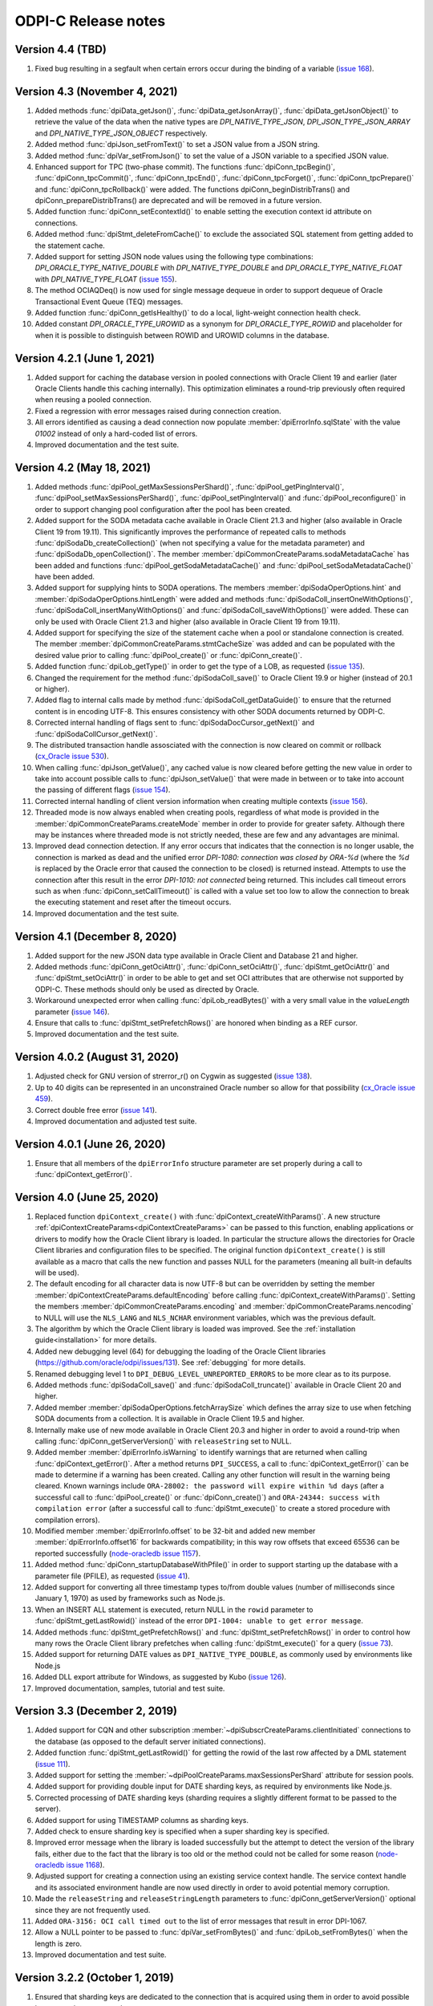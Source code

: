 ODPI-C Release notes
====================

Version 4.4 (TBD)
-----------------

#)  Fixed bug resulting in a segfault when certain errors occur during the
    binding of a variable
    (`issue 168 <https://github.com/oracle/odpi/issues/168>`__).


Version 4.3 (November 4, 2021)
------------------------------

#)  Added methods :func:`dpiData_getJson()`,
    :func:`dpiData_getJsonArray()`,
    :func:`dpiData_getJsonObject()` to retrieve the value of the data
    when the native types are `DPI_NATIVE_TYPE_JSON`,
    `DPI_JSON_TYPE_JSON_ARRAY` and `DPI_NATIVE_TYPE_JSON_OBJECT` respectively.
#)  Added method :func:`dpiJson_setFromText()` to set a JSON value from a JSON
    string.
#)  Added method :func:`dpiVar_setFromJson()` to set the value of a JSON
    variable to a specified JSON value.
#)  Enhanced support for TPC (two-phase commit). The functions
    :func:`dpiConn_tpcBegin()`, :func:`dpiConn_tpcCommit()`,
    :func:`dpiConn_tpcEnd()`, :func:`dpiConn_tpcForget()`,
    :func:`dpiConn_tpcPrepare()` and :func:`dpiConn_tpcRollback()` were added.
    The functions dpiConn_beginDistribTrans() and dpiConn_prepareDistribTrans()
    are deprecated and will be removed in a future version.
#)  Added function :func:`dpiConn_setEcontextId()` to enable setting the
    execution context id attribute on connections.
#)  Added method :func:`dpiStmt_deleteFromCache()` to exclude the associated
    SQL statement from getting added to the statement cache.
#)  Added support for setting JSON node values using the following type
    combinations: `DPI_ORACLE_TYPE_NATIVE_DOUBLE` with `DPI_NATIVE_TYPE_DOUBLE`
    and `DPI_ORACLE_TYPE_NATIVE_FLOAT` with `DPI_NATIVE_TYPE_FLOAT`
    (`issue 155 <https://github.com/oracle/odpi/issues/155>`__).
#)  The method OCIAQDeq() is now used for single message dequeue in order to
    support dequeue of Oracle Transactional Event Queue (TEQ) messages.
#)  Added function :func:`dpiConn_getIsHealthy()` to do a local, light-weight
    connection health check.
#)  Added constant `DPI_ORACLE_TYPE_UROWID` as a synonym for
    `DPI_ORACLE_TYPE_ROWID` and placeholder for when it is possible to
    distinguish between ROWID and UROWID columns in the database.


Version 4.2.1 (June 1, 2021)
----------------------------

#)  Added support for caching the database version in pooled connections with
    Oracle Client 19 and earlier (later Oracle Clients handle this caching
    internally). This optimization eliminates a round-trip previously often
    required when reusing a pooled connection.
#)  Fixed a regression with error messages raised during connection creation.
#)  All errors identified as causing a dead connection now populate
    :member:`dpiErrorInfo.sqlState` with the value `01002` instead of only a
    hard-coded list of errors.
#)  Improved documentation and the test suite.


Version 4.2 (May 18, 2021)
--------------------------

#)  Added methods :func:`dpiPool_getMaxSessionsPerShard()`,
    :func:`dpiPool_getPingInterval()`,
    :func:`dpiPool_setMaxSessionsPerShard()`,
    :func:`dpiPool_setPingInterval()` and :func:`dpiPool_reconfigure()` in
    order to support changing pool configuration after the pool has been
    created.
#)  Added support for the SODA metadata cache available in Oracle Client
    21.3 and higher (also available in Oracle Client 19 from 19.11). This
    significantly improves the performance of repeated calls to methods
    :func:`dpiSodaDb_createCollection()` (when not specifying a value
    for the metadata parameter) and :func:`dpiSodaDb_openCollection()`. The
    member :member:`dpiCommonCreateParams.sodaMetadataCache` has been added and
    functions :func:`dpiPool_getSodaMetadataCache()` and
    :func:`dpiPool_setSodaMetadataCache()` have been added.
#)  Added support for supplying hints to SODA operations. The members
    :member:`dpiSodaOperOptions.hint` and
    :member:`dpiSodaOperOptions.hintLength` were added and methods
    :func:`dpiSodaColl_insertOneWithOptions()`,
    :func:`dpiSodaColl_insertManyWithOptions()` and
    :func:`dpiSodaColl_saveWithOptions()` were added. These can only be used
    with Oracle Client 21.3 and higher (also available in Oracle Client 19 from
    19.11).
#)  Added support for specifying the size of the statement cache when a pool or
    standalone connection is created. The member
    :member:`dpiCommonCreateParams.stmtCacheSize` was added and can be
    populated with the desired value prior to calling :func:`dpiPool_create()`
    or :func:`dpiConn_create()`.
#)  Added function :func:`dpiLob_getType()` in order to get the type of a
    LOB, as requested (`issue 135
    <https://github.com/oracle/odpi/issues/135>`__).
#)  Changed the requirement for the method :func:`dpiSodaColl_save()` to
    Oracle Client 19.9 or higher (instead of 20.1 or higher).
#)  Added flag to internal calls made by method
    :func:`dpiSodaColl_getDataGuide()` to ensure that the returned content
    is in encoding UTF-8. This ensures consistency with other SODA documents
    returned by ODPI-C.
#)  Corrected internal handling of flags sent to
    :func:`dpiSodaDocCursor_getNext()` and :func:`dpiSodaCollCursor_getNext()`.
#)  The distributed transaction handle assosciated with the connection is now
    cleared on commit or rollback (`cx_Oracle issue 530
    <https://github.com/oracle/python-cx_Oracle/issues/530>`__).
#)  When calling :func:`dpiJson_getValue()`, any cached value is now cleared
    before getting the new value in order to take into account possible calls
    to :func:`dpiJson_setValue()` that were made in between or to take into
    account the passing of different flags (`issue 154
    <https://github.com/oracle/odpi/issues/154>`__).
#)  Corrected internal handling of client version information when creating
    multiple contexts (`issue 156
    <https://github.com/oracle/odpi/issues/156>`__).
#)  Threaded mode is now always enabled when creating pools, regardless of what
    mode is provided in the :member:`dpiCommonCreateParams.createMode` member
    in order to provide for greater safety. Although there may be instances
    where threaded mode is not strictly needed, these are few and any
    advantages are minimal.
#)  Improved dead connection detection. If any error occurs that indicates that
    the connection is no longer usable, the connection is marked as dead and
    the unified error `DPI-1080: connection was closed by ORA-%d` (where the
    `%d` is replaced by the Oracle error that caused the connection to be
    closed) is returned instead. Attempts to use the connection after this
    result in the error `DPI-1010: not connected` being returned. This includes
    call timeout errors such as when :func:`dpiConn_setCallTimeout()` is called
    with a value set too low to allow the connection to break the executing
    statement and reset after the timeout occurs.
#)  Improved documentation and the test suite.


Version 4.1 (December 8, 2020)
------------------------------

#)  Added support for the new JSON data type available in Oracle Client and
    Database 21 and higher.
#)  Added methods :func:`dpiConn_getOciAttr()`, :func:`dpiConn_setOciAttr()`,
    :func:`dpiStmt_getOciAttr()` and :func:`dpiStmt_setOciAttr()` in order to
    be able to get and set OCI attributes that are otherwise not supported by
    ODPI-C. These methods should only be used as directed by Oracle.
#)  Workaround unexpected error when calling :func:`dpiLob_readBytes()` with a
    very small value in the `valueLength` parameter
    (`issue 146 <https://github.com/oracle/odpi/issues/146>`__).
#)  Ensure that calls to :func:`dpiStmt_setPrefetchRows()` are honored when
    binding as a REF cursor.
#)  Improved documentation and the test suite.


Version 4.0.2 (August 31, 2020)
-------------------------------

#)  Adjusted check for GNU version of strerror_r() on Cygwin as suggested
    (`issue 138 <https://github.com/oracle/odpi/issues/138>`__).
#)  Up to 40 digits can be represented in an unconstrained Oracle number so
    allow for that possibility (`cx_Oracle issue 459
    <https://github.com/oracle/python-cx_Oracle/issues/459>`__).
#)  Correct double free error
    (`issue 141 <https://github.com/oracle/odpi/issues/141>`__).
#)  Improved documentation and adjusted test suite.


Version 4.0.1 (June 26, 2020)
-----------------------------

#)  Ensure that all members of the ``dpiErrorInfo`` structure parameter are set
    properly during a call to :func:`dpiContext_getError()`.


Version 4.0 (June 25, 2020)
---------------------------

#)  Replaced function ``dpiContext_create()`` with
    :func:`dpiContext_createWithParams()`. A new structure
    :ref:`dpiContextCreateParams<dpiContextCreateParams>` can be passed to this
    function, enabling applications or drivers to modify how the Oracle Client
    library is loaded. In particular the structure allows the directories for
    Oracle Client libraries and configuration files to be specified. The
    original function ``dpiContext_create()`` is still available as a macro
    that calls the new function and passes NULL for the parameters (meaning all
    built-in defaults will be used).
#)  The default encoding for all character data is now UTF-8 but can be
    overridden by setting the member
    :member:`dpiContextCreateParams.defaultEncoding` before calling
    :func:`dpiContext_createWithParams()`. Setting the members
    :member:`dpiCommonCreateParams.encoding` and
    :member:`dpiCommonCreateParams.nencoding` to NULL will use the ``NLS_LANG``
    and ``NLS_NCHAR`` environment variables, which was the previous default.
#)  The algorithm by which the Oracle Client library is loaded was improved.
    See the :ref:`installation guide<installation>` for more details.
#)  Added new debugging level (64) for debugging the loading of the Oracle
    Client libraries (https://github.com/oracle/odpi/issues/131).
    See :ref:`debugging` for more details.
#)  Renamed debugging level 1 to ``DPI_DEBUG_LEVEL_UNREPORTED_ERRORS`` to be
    more clear as to its purpose.
#)  Added methods :func:`dpiSodaColl_save()` and :func:`dpiSodaColl_truncate()`
    available in Oracle Client 20 and higher.
#)  Added member :member:`dpiSodaOperOptions.fetchArraySize` which defines the
    array size to use when fetching SODA documents from a collection. It is
    available in Oracle Client 19.5 and higher.
#)  Internally make use of new mode available in Oracle Client 20.3 and higher
    in order to avoid a round-trip when calling
    :func:`dpiConn_getServerVersion()` with ``releaseString`` set to NULL.
#)  Added member :member:`dpiErrorInfo.isWarning` to identify warnings that are
    returned when calling :func:`dpiContext_getError()`. After a method
    returns ``DPI_SUCCESS``, a call to :func:`dpiContext_getError()` can be
    made to determine if a warning has been created. Calling any other function
    will result in the warning being cleared. Known warnings include
    ``ORA-28002: the password will expire within %d days`` (after a successful
    call to :func:`dpiPool_create()` or :func:`dpiConn_create()`) and
    ``ORA-24344: success with compilation error`` (after a successful call to
    :func:`dpiStmt_execute()` to create a stored procedure with compilation
    errors).
#)  Modified member :member:`dpiErrorInfo.offset` to be 32-bit and added new
    member :member:`dpiErrorInfo.offset16` for backwards compatibility; in this
    way row offsets that exceed 65536 can be reported successfully
    (`node-oracledb issue 1157
    <https://github.com/oracle/node-oracledb/issues/1157>`__).
#)  Added method :func:`dpiConn_startupDatabaseWithPfile()` in order to support
    starting up the database with a parameter file (PFILE), as requested
    (`issue 41 <https://github.com/oracle/odpi/issues/41>`__).
#)  Added support for converting all three timestamp types to/from double
    values (number of milliseconds since January 1, 1970) as used by frameworks
    such as Node.js.
#)  When an INSERT ALL statement is executed, return NULL in the ``rowid``
    parameter to :func:`dpiStmt_getLastRowid()` instead of the error
    ``DPI-1004: unable to get error message``.
#)  Added methods :func:`dpiStmt_getPrefetchRows()` and
    :func:`dpiStmt_setPrefetchRows()` in order to control how many rows the
    Oracle Client library prefetches when calling :func:`dpiStmt_execute()` for
    a query (`issue 73 <https://github.com/oracle/odpi/issues/73>`__).
#)  Added support for returning DATE values as ``DPI_NATIVE_TYPE_DOUBLE``, as
    commonly used by environments like Node.js
#)  Added DLL export attribute for Windows, as suggested by Kubo
    (`issue 126 <https://github.com/oracle/odpi/issues/126>`__).
#)  Improved documentation, samples, tutorial and test suite.


Version 3.3 (December 2, 2019)
------------------------------

#)  Added support for CQN and other subscription
    :member:`~dpiSubscrCreateParams.clientInitiated` connections to the
    database (as opposed to the default server initiated
    connections).
#)  Added function :func:`dpiStmt_getLastRowid()` for getting the rowid of the
    last row affected by a DML statement
    (`issue 111 <https://github.com/oracle/odpi/issues/111>`__).
#)  Added support for setting the
    :member:`~dpiPoolCreateParams.maxSessionsPerShard` attribute for session
    pools.
#)  Added support for providing double input for DATE sharding keys, as
    required by environments like Node.js.
#)  Corrected processing of DATE sharding keys (sharding requires a slightly
    different format to be passed to the server).
#)  Added support for using TIMESTAMP columns as sharding keys.
#)  Added check to ensure sharding key is specified when a super sharding key
    is specified.
#)  Improved error message when the library is loaded successfully but the
    attempt to detect the version of the library fails, either due to the fact
    that the library is too old or the method could not be called for some
    reason (`node-oracledb issue 1168
    <https://github.com/oracle/node-oracledb/issues/1168>`__).
#)  Adjusted support for creating a connection using an existing service
    context handle. The service context handle and its associated environment
    handle are now used directly in order to avoid potential memory corruption.
#)  Made the ``releaseString`` and ``releaseStringLength`` parameters to
    :func:`dpiConn_getServerVersion()` optional since they are not frequently
    used.
#)  Added ``ORA-3156: OCI call timed out`` to the list of error messages that
    result in error DPI-1067.
#)  Allow a NULL pointer to be passed to :func:`dpiVar_setFromBytes()`
    and :func:`dpiLob_setFromBytes()` when the length is zero.
#)  Improved documentation and test suite.


Version 3.2.2 (October 1, 2019)
-------------------------------

#)  Ensured that sharding keys are dedicated to the connection that is acquired
    using them in order to avoid possible hangs, crashes or unusual errors.
#)  Corrected support for PLS_INTEGER and BINARY_INTEGER types when used in
    PL/SQL records
    (`issue 112 <https://github.com/oracle/odpi/issues/112>`__).
#)  Improved documentation for :func:`dpiLob_getSize()`,
    :func:`dpiLob_readBytes()` and :func:`dpiLob_writeBytes()` regarding the
    lengths reported in number of characters
    (`issue 94 <https://github.com/oracle/odpi/issues/94>`__).


Version 3.2.1 (August 12, 2019)
-------------------------------

#)  A more meaningful error is now returned when calling
    :func:`dpiSodaColl_insertMany()` with an empty array.
#)  A more meaningful error is now returned when calling
    :func:`dpiSubscr_prepareStmt()` with SQL that is not a SELECT statement.
#)  Eliminated a segfault when calling :func:`dpiConn_close()` when a value was
    specified for the connection class during connection creation.
#)  Added documentation discussing round-trips to the database, as requested
    (`issue 108 <https://github.com/oracle/odpi/issues/108>`__).
#)  Improved processing of internal handle lists.


Version 3.2 (July 1, 2019)
--------------------------

#)  Added support for enqueue and dequeue of RAW payloads and for bulk enqueue
    and dequeue of messages. The methods dpiConn_deqObject() and
    depiConn_enqObject() are deprecated and will be removed in version 4.0. The
    new methods :func:`dpiConn_newQueue()`, :func:`dpiQueue_deqMany()`,
    :func:`dpiQueue_deqOne()`, :func:`dpiQueue_enqMany()` and
    :func:`dpiQueue_enqOne()` should be used instead
    (`issue 58 <https://github.com/oracle/odpi/issues/58>`__ and
    `issue 104 <https://github.com/oracle/odpi/issues/104>`__).
#)  Added support for getting the registration id for a CQN subscription, as
    requested (`node-oracledb issue 1075
    <https://github.com/oracle/node-oracledb/issues/1075>`__).
#)  Removed preview status from existing SODA functionality. See
    `this tracking issue <https://github.com/oracle/odpi/issues/110>`__ for
    known issues with SODA.
#)  Added support for a preview of SODA bulk insert, available in Oracle Client
    18.5 and higher.
#)  Added support for setting the LOB prefetch length indicator in order to
    reduce the number of round trips when processing LOB values.
#)  Added support for getting and setting timestamp and date attributes of
    objects as double values (number of milliseconds since January 1, 1970), as
    preferred by some environments like Node.js.
#)  Added support for types BINARY_INTEGER, PLS_INTEGER, ROWID, LONG and LONG
    RAW when used in PL/SQL.
#)  Eliminated memory leak when fetching objects that are atomically null
    (`cx_Oracle issue 298
    <https://github.com/oracle/python-cx_Oracle/issues/298>`__).
#)  Eliminated memory leak when setting LOB attributes on objects.
#)  Eliminated bug when attempting to unregister a subscription while callbacks
    are ongoing.
#)  Eliminated bug when processing the string representation of numbers like
    1e-08 and 1e-09 (`cx_Oracle issue 300
    <https://github.com/oracle/python-cx_Oracle/issues/300>`__).
#)  Eliminated attempt to adjust the time a session was last used (to manage
    internal pool pinging functionality) if the pool is being closed.
#)  Eliminated potential segfault when an implicit result statement is closed
    before its parent statement is closed.
#)  Eliminated overhead by deferring the creation of OCI error handles until
    they are needed.
#)  Replaced prefix "Test" with "Demo" on all sample file names.
#)  Added additional test cases.
#)  Documentation improvements.


Version 3.1.4 (April 24, 2019)
------------------------------

#)  Added support for getting the row count for PL/SQL statements
    (`cx_Oracle issue 285
    <https://github.com/oracle/python-cx_Oracle/issues/285>`__).


Version 3.1.3 (March 12, 2019)
------------------------------

#)  Ensure that the strings "-0" and "-0.0" are correctly handled as zero
    values (`cx_Oracle issue 274
    <https://github.com/oracle/python-cx_Oracle/issues/274>`__).
#)  When using an external handle, create a new service context handle so that
    there are no discrepancies in character sets between the service context
    and the newly created environment handle (`cx_Oracle issue 273
    <https://github.com/oracle/python-cx_Oracle/issues/273>`__).
#)  Eliminated error when startup and shutdown events are generated
    (`issue 102 <https://github.com/oracle/odpi/issues/102>`__).
#)  Improved documentation.


Version 3.1.2 (February 19, 2019)
---------------------------------

#)  Corrected code for freeing CQN message objects when multiple queries are
    registered
    (`issue 96 <https://github.com/oracle/odpi/issues/96>`__).
#)  Fixed typo in documentation
    (`issue 97 <https://github.com/oracle/odpi/issues/97>`__).
#)  Improved error messages and installation documentation.


Version 3.1.1 (February 4, 2019)
--------------------------------

#)  Improved code preventing a statement from binding itself, in order to avoid
    a potential segfault under certain cirumstances.
#)  Always set :member:`dpiConnCreateParams.outNewSession` to the appropriate
    value when calling :func:`dpiPool_acquireConnection()` or
    :func:`dpiConn_create()`.
#)  Worked around OCI bug when attempting to free objects that are PL/SQL
    records, in order to avoid a potential segfault.
#)  Added samples demonstrating how to fetch CLOBs as strings and BLOBs as
    bytes (preferred for smaller LOBs).
#)  Documentation improvements based on feedback
    (`issue 87 <https://github.com/oracle/odpi/issues/87>`__,
    `issue 88 <https://github.com/oracle/odpi/issues/88>`__,
    `issue 90 <https://github.com/oracle/odpi/issues/90>`__,
    `issue 91 <https://github.com/oracle/odpi/issues/91>`__,
    `issue 92 <https://github.com/oracle/odpi/issues/92>`__).


Version 3.1 (January 21, 2019)
------------------------------

#)  Added support for getting and setting attributes of type RAW on Oracle
    objects, as requested
    (`issue 72 <https://github.com/oracle/odpi/issues/72>`__).
#)  Added function :func:`dpiData_getIsNull()` for getting the null indicator
    from a :ref:`dpiData <dpiData>` structure and function
    :func:`dpiData_setNull()` for setting a value to null, as requested
    (`issue 82 <https://github.com/oracle/odpi/issues/82>`__).
#)  Added support for fetching SYS.XMLTYPE objects as string data,
    limited to the VARCHAR2 length (`cx_Oracle issue 14
    <https://github.com/oracle/python-cx_Oracle/issues/14>`__).
#)  Added support for multi-property session tags and added attribute
    :member:`dpiPoolCreateParams.plsqlFixupCallback` for identifying a PL/SQL
    callback that will be executed when a requested tag doesn't match the
    tag associated with a pooled connection. Both of these features are only
    available in Oracle Client 12.2 and higher.
#)  The attribute :member:`dpiConnCreateParams.outNewSession` was added to
    support determining if a session in a pool is completely new and has never
    been acquired from the pool.
#)  Added support for performing external authentication with proxy for
    standalone connections.
#)  Added error message when external authentication with proxy is attempted
    without placing the user name in [] (proxy authentication is otherwise
    silently ignored).
#)  Exempted additional error messages from forcing the statement to be dropped
    from the cache (`issue 76 <https://github.com/oracle/odpi/issues/76>`__).
#)  Tightened up handling of numeric values when converted from a string
    representation. The error message returned when the string cannot be
    converted to an Oracle number was also improved.
#)  Completed enabling of pool pinging functionality for 12.2+ clients (see
    attribute :member:`dpiPoolCreateParams.pingInterval` for more information
    on this feature).
#)  Ensured that the connection returned from the pool after a failed ping
    (such as due to a killed session) is not itself marked as needing to be
    dropped.
#)  Eliminated memory leak under certain circumstances when pooled connections
    are released back to the pool.
#)  Eliminated memory leak when connections are dropped from the pool.
#)  Eliminated memory leak when calling :func:`dpiConn_close()` after fetching
    collections from the database.
#)  Adjusted order in which memory is freed when the last references to SODA
    collections, documents, document cursors and collection cursors are
    released, in order to prevent a segfault under certain circumstances.
#)  Improved error message when using an older version of the ODPI-C library.
#)  Added additional test cases.
#)  Improved documentation.


Version 3.0.0 (September 13, 2018)
----------------------------------

#)  Added support for Oracle Client 18 libraries.
#)  Added support for SODA (as preview). See
    :ref:`SODA Database<dpiSodaDbFunctions>`,
    :ref:`SODA Collection<dpiSodaCollFunctions>` and
    :ref:`SODA Document<dpiSodaDocFunctions>` for more information.
#)  Added support for call timeouts available in Oracle Client 18.1 and higher.
    See functions :func:`dpiConn_setCallTimeout()` and
    :func:`dpiConn_getCallTimeout()`.
#)  Added support for setting a LOB attribute of an object with string/bytes
    using the function :func:`dpiObject_setAttributeValue()`.
#)  Added support for the packed decimal type used by object attributes with
    historical types DECIMAL and NUMERIC
    (`cx_Oracle issue 212
    <https://github.com/oracle/python-cx_Oracle/issues/212>`__).
#)  On Windows, first attempt to load oci.dll from the same directory as the
    module that contains ODPI-C.
#)  SQL Objects that are created or fetched from the database are now tracked
    and marked unusable when a connection is closed. This was done in order to
    avoid a segfault in some circumstances.
#)  Improved support for closing pools by ensuring that once a pool has closed,
    further attempts to use connections acquired from that pool will fail with
    error "DPI-1010: not connected".
#)  Re-enabled pool pinging functionality for Oracle Client 12.2 and higher
    to handle classes of connection errors such as resource profile limits.
#)  Improved error messages when the Oracle Client or Oracle Database need to
    be at a minimum version in order to support a particular feature.
#)  Use plain integers instead of enumerations in order to simplify code and
    reduce the requirement for casts. Typedefs have been included so that code
    does not need to be changed.
#)  Eliminated potential buffer overrun
    (`issue 69 <https://github.com/oracle/odpi/issues/69>`__).
#)  In the Makefile for non-Windows platforms, the version information for
    ODPI-C is acquired directly from include/dpi.h as suggested
    (`issue 66 <https://github.com/oracle/odpi/issues/66>`__).
#)  Removed function dpiConn_newSubscription(). Use function
    :func:`dpiConn_subscribe()` instead.
#)  Removed function dpiLob_flushBuffer(). This function never worked anyway.
#)  Removed function dpiSubscr_close(). Use function
    :func:`dpiConn_unsubscribe()` instead.
#)  Removed function dpiVar_getData(). Use function
    :func:`dpiVar_getReturnedData()` instead.
#)  Added additional test cases.
#)  Improved documentation.


Version 2.4.2 (July 9, 2018)
----------------------------

#)  Avoid buffer overrun due to improper calculation of length byte when
    converting some negative 39 digit numbers from string to the internal
    Oracle number format
    (`issue 67 <https://github.com/oracle/odpi/issues/67>`__).


Version 2.4.1 (July 2, 2018)
----------------------------

#)  Use the install_name_tool on macOS to adjust the library name, as suggested
    (`issue 65 <https://github.com/oracle/odpi/issues/65>`__).
#)  Even when dequeue fails OCI still provides a message id so make sure it is
    deallocated to avoid a memory leak.
#)  Ensure that the row count for queries is reset to zero when the statement
    is executed (`cx_Oracle issue 193
    <https://github.com/oracle/python-cx_Oracle/issues/193>`__).
#)  If the statement should be deleted from the statement cache, first check to
    see that there is a statement cache currently being used; otherwise, the
    error "ORA-24300: bad value for mode" will be raised under certain
    conditions.


Version 2.4 (June 6, 2018)
--------------------------

#)  Added support for grouping events for subscriptions. See attributes
    :member:`dpiSubscrCreateParams.groupingClass`,
    :member:`dpiSubscrCreateParams.groupingValue` and
    :member:`dpiSubscrCreateParams.groupingType`.
#)  Added support for specifying the IP address a subscription should use
    instead of having the Oracle Client libraries determine the IP address to
    use on its own. See attributes
    :member:`dpiSubscrCreateParams.ipAddress` and
    :member:`dpiSubscrCreateParams.ipAddressLength`.
#)  Added support for subscribing to notifications when messages are available
    to dequeue in an AQ queue. See attribute
    :member:`dpiSubscrCreateParams.subscrNamespace` and the enumeration
    :ref:`dpiSubscrNamespace<dpiSubscrNamespace>` as well as the attributes
    :member:`dpiSubscrMessage.queueName`,
    :member:`dpiSubscrMessage.queueNameLength`,
    :member:`dpiSubscrMessage.consumerName` and
    :member:`dpiSubscrMessage.consumerNameLength`.
#)  Added attribute :member:`dpiSubscrMessage.registered` to allow the
    application to know when a subscription is no longer registered with the
    database. Deregistration can take place when the
    :member:`dpiSubscrCreateParams.timeout` value is reached or when
    :member:`dpiSubscrCreateParams.qos` is set to the value
    DPI_SUBSCR_QOS_DEREG_NFY. Note that notifications are not sent when a
    subscription is explicitly deregistered.
#)  Added method :func:`dpiConn_subscribe()` to replace method
    dpiConn_newSubscription() and added method :func:`dpiConn_unsubscribe()` to
    replace method dpiSubscr_close(). The replaced methods are deprecated and
    will be removed in version 3.0. The new methods clarify the fact that
    subscriptions do not require the connection they were created with to
    remain open. A new connection with the same credentials can be used to
    unusbscribe from events in the database.
#)  Added support for the pool "get" mode of timed wait. See attributes
    :member:`dpiPoolCreateParams.getMode` and
    :member:`dpiPoolCreateParams.waitTimeout`. The wait timeout value can be
    acquired after pool creation using the new method
    :func:`dpiPool_getWaitTimeout()` and set after pool creation using the new
    method :func:`dpiPool_setWaitTimeout()`.
#)  Added support for setting the maximum lifetime session and timeout
    parameters when creating a pool. See attributes
    :member:`dpiPoolCreateParams.maxLifetimeSession` and
    :member:`dpiPoolCreateParams.timeout`.
#)  Added support for installing ODPI-C into a user-defined prefix on platforms
    other than Windows, as requested
    (`issue 59 <https://github.com/oracle/odpi/issues/59>`__).
#)  Added support for setting the SONAME for shared libraries on platforms
    other than Windows, as requested
    (`issue 44 <https://github.com/oracle/odpi/issues/44>`__).
#)  Improved error message when attempting to create a subscription without
    enabling events mode when the pool or standalone connection is created.
#)  Added checks for minimal Oracle Client version (12.1) when calling the
    methods :func:`dpiPool_getMaxLifetimeSession()` and
    :func:`dpiPool_setMaxLifetimeSession()`.
#)  Added check to prevent attempts to bind PL/SQL array variables using the
    method :func:`dpiStmt_executeMany()`.
#)  Ensure that method :func:`dpiStmt_getRowCount()` returns the value 0 for
    all statements other than queries and DML, as documented.
#)  Correct handling of ROWIDs and statements when used as bind variables
    during execution of DML RETURNING statements.
#)  Added additional test cases.
#)  Improved documentation.


Version 2.3.2 (May 7, 2018)
---------------------------

#)  Ensure that a call to unregister a subscription only occurs if the
    subscription is still registered.
#)  Ensure that before a statement is executed that any dynamic buffers created
    for DML returning statments are reset since the out bind callback is not
    called if no rows are returned!
#)  Silenced compilation warning in test suite.
#)  Added test cases for DML returning statements.


Version 2.3.1 (April 25, 2018)
------------------------------

#)  Fixed determination of the number of rows returned in a DML Returning
    statement when the same statement is executed multiple times in succession
    with less rows being returned in each succeeding execution.
#)  Stopped attempting to unregister a CQN subscription before it was
    completely registered. This prevents errors encountered during registration
    from being masked by an error stating that the subscription has not been
    registered!
#)  Fixed support for true heterogeneous session pools that use different
    user/password combinations for each session acquired from the pool.
#)  Added error message indicating that modes DPI_MODE_EXEC_BATCH_ERRORS and
    DPI_MODE_EXEC_ARRAY_DML_ROWCOUNTS are only supported with insert, update,
    delete and merge statements.
#)  Corrected comment
    (`issue 61 <https://github.com/oracle/odpi/issues/61>`__).
#)  Renamed internal method dpiStmt__preFetch() to dpiStmt__beforeFetch() in
    order to avoid confusion with OCI prefetch.


Version 2.3 (April 2, 2018)
---------------------------

#)  Corrected support for getting the OUT values of bind variables bound to a
    DML Returning statement when calling the function
    :func:`dpiStmt_executeMany()`. Since multiple rows can be returned for each
    iteration, a new function :func:`dpiVar_getReturnedData()` has been added
    and the original function :func:`dpiVar_getData()` has been deprecated and
    will be removed in version 3.
#)  Corrected binding of LONG data (values exceeding 32KB) when using the
    function :func:`dpiStmt_executeMany()`.
#)  Added code to verify that the CQN subscription is open before permitting it
    to be used. Error "DPI-1060: subscription was already closed" will now be
    raised if an attempt is made to use a subscription that was closed earlier.
#)  Added error "DPI-1061: edition is not supported when a new password is
    specified" to clarify the fact that specifying an edition and a new
    password at the same time is not supported. Previously the edition value
    was simply ignored.
#)  Query metadata is no longer fetched if executing a statement with mode
    DPI_MODE_EXEC_PARSE_ONLY.
#)  Added additional statement types (DPI_STMT_TYPE_EXPLAIN_PLAN,
    DPI_STMT_TYPE_ROLLBACK and DPI_STMT_TYPE_COMMIT) as well as one that covers
    statement types not currently identified (DPI_STMT_TYPE_UNKNOWN).
#)  Improved error message when older OCI client libraries are being used that
    don't have the method OCIClientVersion().
#)  Corrected the handling of ANSI types REAL and DOUBLE PRECISION as
    implemented by Oracle. These types are just subtypes of NUMBER and are
    different from BINARY_FLOAT and BINARY_DOUBLE (`cx_Oracle issue 163
    <https://github.com/oracle/python-cx_Oracle/issues/163>`__).
#)  Added check that the return value from OCI functions matches the expected
    value of OCI_ERROR, and if not, raises an error including the value that
    was actually returned.
#)  Added additional test cases.
#)  Removed unused error messages.


Version 2.2.1 (March 5, 2018)
-----------------------------

#)  Maintain a reference to the "parent" object and use the actual object
    instance instead of a copy, so that "child" objects can be manipulated
    in-place instead of having to be created externally and then set
    (attributes) or appended (collections).
#)  Correct handling of boundary numbers 1e126 and -1e126.
#)  Eliminate memory leak when calling :func:`dpiConn_deqObject()` and
    :func:`dpiConn_enqObject()`.
#)  Eliminate memory leak when setting NCHAR and NVARCHAR attributes of
    objects.
#)  Eliminate memory leak when fetching collection objects from the database.
#)  Prevent internal re-execution of statement from duplicating itself in the
    list of open statements maintained on the connection.
#)  Improved documentation.


Version 2.2 (February 14, 2018)
-------------------------------

#)  Keep track of open statements and LOBs and automatically close them when
    the connection is closed; this eliminates the need for users of the driver
    to do so and removes the error "DPI-1054: connection cannot be closed when
    open statements or LOBs exist".
#)  Ignore failures that occur during the implicit rollback performed when a
    connection is closed, but if an error does occur, ensure that the
    connection is dropped from the pool (if it was acquired from a pool); such
    failures are generally due to an inability to communicate with the server
    (such as when your session has been killed).
#)  Avoid a round trip to the database when a connection is released back to
    the pool by preventing a rollback from being called when there is no
    transaction in progress.
#)  Improve error message when the use of bind variables is attempted with DDL
    statements, which is not supported.
#)  Since rowid is returned as a handle, the size in bytes and characters was
    simply being returned as the size of a pointer; set these values to 0
    instead as is done with other handles that are returned.
#)  Ensure that the LOB locator returned from the object attribute or element
    is not used directly as freeing it will result in unexpected behavior when
    the object containing it is itself freed.
#)  Make a copy of any objects that are acquired from other objects (either as
    attributes or elements of collections) in order to prevent possible use of
    the object acquired in such a fashion after the object it came from has
    been freed.
#)  Protect global variables on destruction as well since dpiGlobal__finalize()
    may not be the last method that is called if other methods are registered
    with atexit().
#)  Use cast to avoid assertions with isspace() when using debug libraries on
    Windows (`issue 52 <https://github.com/oracle/odpi/issues/52>`__).
#)  Added file embed/dpi.c to simplify inclusion of ODPI-C in projects.
#)  Minor changes to satisfy pickier compilers and static analysis tools.
#)  Added additional test cases.
#)  Improved documentation.


Version 2.1 (December 12, 2017)
-------------------------------

#)  Connections

    - Support was added for accessing sharded databases via sharding keys (new
      in Oracle 12.2). NOTE: the underlying OCI library has a bug when using
      standalone connections. There is a small memory leak proportional to the
      number of connections created/dropped. There is no memory leak when using
      session pools, which is recommended.
    - Added options for authentication with SYSBACKUP, SYSDG, SYSKM and SYSRAC,
      as requested (`cx_Oracle issue 101
      <https://github.com/oracle/python-cx_Oracle/issues/101>`__).
    - Attempts to release statements or free LOBs after the connection has been
      closed (by, for example, killing the session) are now prevented.
    - An error message was added when specifying an edition and a connection
      class since this combination is not supported.
    - Attempts to close the session for connections created with an external
      handle are now prevented.
    - Attempting to ping a database earlier than 10g results in ORA-1010:
      invalid OCI operation, but that implies a response from the database and
      therefore a successful ping, so treat it that way!
      (see `<https://github.com/rana/ora/issues/224>`__ for more information).

#)  Objects

    - Support was added for converting numeric values in an object type
      attribute to integer and text, as requested (`issue 35
      <https://github.com/oracle/odpi/issues/35>`__).
    - Methods :func:`dpiDeqOptions_setMsgId()` and
      :func:`dpiMsgProps_setOriginalMsgId()` now set their values correctly.
    - The overflow check when using double values as input to float attributes
      of objects or elements of collections was removed as it didn't work
      anyway and is a well-known issue that cannot be prevented without
      removing desired functionality. The developer should ensure that the
      source value falls within the limits of floats, understand the consequent
      precision loss or use a different data type.

#)  Variables

    - Support was added for setting a LOB variable using
      :func:`dpiVar_setFromBytes()`.
    - Added support for the case when the time zone minute offset is negative,
      as requested (`issue 38 <https://github.com/oracle/odpi/issues/38>`__).
    - Variables of type DPI_NATIVE_TYPE_BYTES are restricted to 2 bytes less
      than 1 GB (1,073,741,822 bytes), since OCI cannot handle more than that
      currently.

#)  Miscellaneous

    - Support was added for identifying the id of the transaction which spawned
      a CQN subscription message, as requested
      (`issue 32 <https://github.com/oracle/odpi/issues/32>`__).
    - Corrected use of subscription port number (`cx_Oracle issue 115
      <https://github.com/oracle/python-cx_Oracle/issues/115>`__).
    - Added support for getting information about MERGE statements, as
      requested (`issue 40 <https://github.com/oracle/odpi/issues/40>`__).
    - Problems reported with the usage of FormatMessage() on Windows was
      addressed (`issue 47 <https://github.com/oracle/odpi/issues/47>`__).
    - On Windows, if oci.dll cannot be loaded because it is the wrong
      architecture (32-bit vs 64-bit), attempt to find the offending DLL and
      include the full path of the DLL in the message, as suggested
      (`issue 49 <https://github.com/oracle/odpi/issues/49>`__).

#)  Debugging

    - Support was added to the debugging infrastructure to print the thread id
      and the date/time of messages. Support for an environment variable
      DPI_DEBUG_PREFIX was also added. See :ref:`debugging`.
    - Support was added for debugging both entry and exit points of ODPI-C
      public functions and for memory allocation/deallocation.

#)  Infrastructure

    - Dependent libraries were moved to the main Makefile so that applications
      do not have to do that, as suggested (`issue 33
      <https://github.com/oracle/odpi/issues/33>`__).
    - Added Makefile.win32 for the use of nmake on Windows and reworked
      existing Makefiles to support only platforms other than Windows.
    - Ensure that ODPI-C extended initialization code takes place before any
      other ODPI-C code can take place, and that it takes place in only one
      thread. Code was also added to cleanup the global OCI environment on
      process exit.
    - The OCI wrapers for using mutexes were eliminated, which improves
      performance.
    - Force OCI prefetch to always use the value 2; the OCI default is 1 but
      setting the ODPI-C default to 2 ensures that single row fetches don't
      require an extra round trip to determine if there are more rows to fetch;
      this change also reduces the potential memory consumption when
      fetchArraySize was set to a large value and also avoids performance
      issues discovered with larger values of prefetch.
    - Unused parameters for internal functions were removed where possible and
      ``__attribute((unused))`` added where not possible, as requested
      (`issue 39 <https://github.com/oracle/odpi/issues/39>`__).
    - The use of OCIThreadKeyInit() in any code other than the global
      initialization code was removed in order to avoid bugs in the OCI
      library.
    - Compiler warnings and Parfait warnings were eliminated.
    - Added additional test cases.
    - Documentation improvements.

#)  Deprecations

    - The function dpiLob_flushBuffer() is deprecated and will be removed in
      version 3. It previously always returned an error anyway because of the
      inability to enable LOB buffering and now always returns the error
      "DPI-1013: not supported".


Version 2.0.3 (November 6, 2017)
--------------------------------

#)  Prevent use of unitialized data in certain cases (`cx_Oracle issue 77
    <https://github.com/oracle/python-cx_Oracle/issues/77>`__).
#)  Attempting to ping a database earlier than 10g results in error "ORA-1010:
    invalid OCI operation", but that implies a response from the database and
    therefore a successful ping, so treat it that way!
#)  Some values represented as double do not convert perfectly to float; use
    FLT_EPSILON to check the difference between the two after conversion,
    rather than expect the values to convert perfectly.
#)  Prevent use of NaN with Oracle numbers since it produces corrupt data
    (`cx_Oracle issue 91
    <https://github.com/oracle/python-cx_Oracle/issues/91>`__).
#)  Verify that Oracle objects bound to cursors, fetched from cursors, set in
    object attributes or appended to collection objects are of the correct
    type.
#)  Correct handling of NVARCHAR2 when used as attributes of Oracle objects or
    elements of collections
    (`issue 45 <https://github.com/oracle/odpi/issues/45>`__).


Version 2.0.2 (August 30, 2017)
-------------------------------

#)  Don't prevent connection from being explicitly closed when a fatal error
    has taken place (`cx_Oracle issue 67
    <https://github.com/oracle/python-cx_Oracle/issues/67>`__).
#)  Correct handling of objects when dynamic binding is performed.
#)  Process deregistration events without an error.
#)  Eliminate memory leak when calling dpiObjectType_createObject().


Version 2.0.1 (August 18, 2017)
-------------------------------

#)  Ensure that any allocated statement increments the open child count
    (`issue 27 <https://github.com/oracle/odpi/issues/27>`__).
#)  Correct parameter subscrId to dpiConn_newSubscription() as
    `noted <https://github.com/oracle/odpi/issues/28>`__. There is no OCI
    documentation for this attribute and should never have been exposed. The
    parameter is therefore deprecated and will be removed in version 3. The
    value NULL can now also be passed to this parameter.
#)  Add script for running valgrind and correct issues found in test suite
    reported by valgrind
    (`issue 29 <https://github.com/oracle/odpi/issues/29>`__).
#)  Use posix_spawn() instead of system() in the test suite, as requested
    (`issue 30 <https://github.com/oracle/odpi/issues/30>`__).
#)  Add support for DML Returning statements that require dynamically allocated
    variable data (such as CLOBs being returned as strings).


Version 2.0.0 (August 14, 2017)
-------------------------------

#)  Added new structure :ref:`dpiDataTypeInfo<dpiDataTypeInfo>` and modified
    structures :ref:`dpiQueryInfo<dpiQueryInfo>`,
    :ref:`dpiObjectAttrInfo<dpiObjectAttrInfo>` and
    :ref:`dpiObjectTypeInfo<dpiObjectTypeInfo>` in order to add support for
    fractional seconds precision on timestamps and interval day to second
    values (`issue 22 <https://github.com/oracle/odpi/issues/22>`__) and to
    support additional metadata on object types and attributes
    (`issue 23 <https://github.com/oracle/odpi/issues/23>`__).
#)  Prevent closing the connection when there are any open statements or LOBs
    and add new error "DPI-1054: connection cannot be closed when open
    statements or LOBs exist" when this situation is detected; this is needed
    to prevent crashes under certain conditions when statements or LOBs are
    being acted upon while at the same time (in another thread) a connection is
    being closed; it also prevents leaks of statements and LOBs when a
    connection is returned to a session pool.
#)  Added support for binding by value for rowids in
    :func:`dpiStmt_bindValueByPos()` and :func:`dpiStmt_bindValueByName()`.
#)  On platforms other than Windows, if the regular method for loading the
    Oracle Client libraries fails, try using $ORACLE_HOME/lib/libclntsh.so
    (`issue 20 <https://github.com/oracle/odpi/issues/20>`__).
#)  Use the environment variable DPI_DEBUG_LEVEL at runtime, not compile time,
    to add in :ref:`debugging <debugging>`.
#)  Added support for DPI_DEBUG_LEVEL_ERRORS (reports errors and has the value
    8) and DPI_DEBUG_LEVEL_SQL (reports prepared SQL statement text and has the
    value 16) in order to further improve the ability to debug issues.
#)  Ensure that any prefetch activities are performed prior to performing the
    fetch in :func:`dpiStmt_scroll()`.
#)  Provide means of disabling thread cleanup for situations where threads are
    created at startup and never terminated (such as takes place with Node.js).
#)  Add script sql/TestEnv.sql and read environment variables during test
    execution in order to simplify the running of tests.
#)  Add script sql/SampleEnv.sql and read environment variables during sample
    execution in order to simplify the running of samples.
#)  Adjust Makefile for tests and samples
    (`issue 24 <https://github.com/oracle/odpi/issues/24>`__).
#)  Added additional test cases.
#)  Documentation improvements.


Version 2.0.0-rc.2 (July 20, 2017)
----------------------------------

#)  Improved error messages when initial OCI environment cannot be created.
#)  On Windows, convert system message to Unicode first, then to UTF-8;
    otherwise, the error message returned could be in a mix of encodings.
#)  Added support for converting from text to number in object attributes and
    collection element values.
#)  Added checks on all pointers to ensure they are not NULL.
#)  Added checks on all pointer/length combinations to ensure that they are not
    NULL and non-zero at the same time.
#)  Ensure that the thread specific errors are freed properly.
#)  Corrected handling of connections using DRCP.
#)  Corrected issue where error getting a pooled connection was masked by
    error "DPI-1002: invalid OCI handle".
#)  PL/SQL boolean values are not supported until Oracle Client 12.1 so raise
    an unsupported error if an attempt is made to use them in Oracle Client
    11.2.
#)  Allow the parameter numQueryColumns to be null in :func:`dpiStmt_execute()`
    as a convenience to those who do not require that information.
#)  Added url fragment and whether a 32-bit or 64-bit library is expected to
    error "DPI-1047: Oracle Client library cannot be loaded" in order to
    improve the help provided.
#)  Added prefix "ODPI: " to start of all debug messages to aid in
    differentiating between them and other messages in log files.
#)  Added additional test cases.
#)  Documentation improvements.


Version 2.0.0-rc.1 (June 16, 2017)
----------------------------------

#)  OCI requires that both :member:`~dpiCommonCreateParams.encoding`
    and :member:`~dpiCommonCreateParams.nencoding` have values or that both
    encoding and encoding do not have values. The missing value is set to its
    default value if one of the values is set and the other is not
    (`issue 36 <https://github.com/oracle/python-cx_Oracle/issues/36>`__).
#)  Add optimization when client and server character sets are identical; in
    that case the size in bytes reported by the server is sufficient to hold
    the data that will be transferred from the server and there is no need to
    expand the buffer for character strings.
#)  Corrected handling of BFILE LOBs.
#)  Eliminated errors and warnings when using AIX compiler.
#)  Documentation improvements.


Version 2.0.0-beta.4 (May 24, 2017)
-----------------------------------

#)  Added support for getting/setting attributes of objects or element values
    in collections that contain LOBs, BINARY_FLOAT values, BINARY_DOUBLE values
    and NCHAR and NVARCHAR2 values. The error message for any types that are
    not supported has been improved as well.
#)  Enabled temporary LOB caching in order to avoid disk I/O as
    `suggested <https://github.com/oracle/odpi/issues/10>`__.
#)  Changed default native type to DPI_ORACLE_TYPE_INT64 if the column metadata
    indicates that the values are able to fit inside a 64-bit integer.
#)  Added function :func:`dpiStmt_defineValue()`, which gives the application
    the opportunity to specify the data type to use for fetching without having
    to create a variable.
#)  Added constant DPI_DEBUG_LEVEL as a set of bit flags which result in
    messages being printed to stderr. The following levels are defined:

    - 0x0001 - reports errors during free operations
    - 0x0002 - reports on reference count changes
    - 0x0004 - reports on public function calls

#)  An empty string is just as acceptable as NULL when enabling external
    authentication in :func:`dpiPool_create()`.
#)  Avoid changing the OCI actual length values for fixed length types in order
    to prevent error "ORA-01458: invalid length inside variable character
    string".
#)  Ensured that the length set in the dpiBytes structure by the caller is
    passed through to the actual length buffer used by OCI.
#)  Added missing documentation for function :func:`dpiVar_setFromBytes()`.
#)  Handle edge case when an odd number of zeroes trail the decimal point in a
    value that is effectively zero (`cx_Oracle issue 22
    <https://github.com/oracle/python-cx_Oracle/issues/22>`__).
#)  Eliminated resource leak when a standalone connection or pool is freed.
#)  Prevent attempts from binding the cursor being executed to itself.
#)  Corrected determination of unique bind variable names. The function
    :func:`dpiStmt_getBindCount()` returns a count of unique bind variable
    names for PL/SQL statements only. For SQL statements, this count is the
    total number of bind variables, including duplicates. The function
    :func:`dpiStmt_getBindNames()` has been adjusted to return the actual
    number of unique bind variable names (parameter numBindNames is now a
    pointer instead of a scalar value).
#)  Added additional test cases.
#)  Added check for Cygwin, as `suggested
    <https://github.com/oracle/odpi/issues/11>`__.


Version 2.0.0-beta.3 (April 18, 2017)
-------------------------------------

#)  Add initial set of `functional test cases
    <https://github.com/oracle/odpi/tree/main/test>`__.
#)  Add support for smallint and float data types in Oracle objects, as
    `requested <https://github.com/oracle/python-cx_Oracle/issues/4>`__.
#)  Ensure that the actual array size is set to the number of rows returned in
    a DML Returning statement.
#)  Remove unneeded function dpiVar_resize().
#)  Improve error message when specifying an invalid array position in a
    variable.
#)  Add structure :ref:`dpiVersionInfo<dpiVersionInfo>` to pass version
    information, rather than separate parameters. This affects functions
    :func:`dpiContext_getClientVersion()` and
    :func:`dpiConn_getServerVersion()`.
#)  Rename functions that use an index to identify elements in a collection to
    include "ByIndex" in the name. This is clearer and also allows for
    functions that may be added in the future that will identify elements by
    other means. This affects functions
    :func:`dpiObject_deleteElementByIndex()`,
    :func:`dpiObject_getElementExistsByIndex()`,
    :func:`dpiObject_getElementValueByIndex()`, and
    :func:`dpiObject_setElementValueByIndex()`.
#)  The OCI function OCITypeByFullName() is supported on a 12.1 Oracle Client
    but will give the error "OCI-22351: This API is not supported by the ORACLE
    server" when used against an 11.2 Oracle Database. The function
    :func:`dpiConn_getObjectType()` now checks the server version and calls the
    correct routine as needed.
#)  Add parameter "exists" to functions :func:`dpiObject_getFirstIndex()` and
    :func:`dpiObject_getLastIndex()` which allow a calling program to avoid
    error "OCI-22166: collection is empty".


Version 2.0.0-beta.2 (March 28, 2017)
-------------------------------------

#)  Use dynamic loading at runtime to load the OCI library and eliminate the
    need for the OCI header files to be present when building ODPI-C.
#)  Improve sample Makefile as requested in `issue 1
    <https://github.com/oracle/odpi/issues/1>`__.
#)  Correct support for handling unsigned integers that are larger than the
    maximum size that can be represented by a signed integer. This corrects
    `issue 3 <https://github.com/oracle/odpi/issues/3>`__.
#)  Remove type DPI_ORACLE_TYPE_LONG_NVARCHAR which is not needed as noted in
    `issue 5 <https://github.com/oracle/odpi/issues/5>`__.
#)  Increase size of string which can be generated from an OCI number. This
    corrects `issue 6 <https://github.com/oracle/odpi/issues/6>`__.
#)  Ensure that zeroing the check integer on ODPI-C handles is not optimised
    away by the compiler.
#)  Silence compiler warnings from the Microsoft C++ compiler.
#)  Restore support for simple reference count tracing by the use of
    DPI_TRACE_REFS.
#)  Add additional error (ORA-56600: an illegal OCI function call was issued)
    to the list of errors that cause the session to be dropped from the session
    pool.
#)  Changed LOB sample to include code to populate both CLOBs and BLOBs in
    addition to fetching them.


Version 2.0.0-beta.1 (January 30, 2017)
---------------------------------------

#)  Initial release supporting the following features\:

    - 11.2, 12.1 and 12.2 Oracle Client support
    - 9.2 and higher Oracle Database support (depending on Oracle Client
      version)
    - SQL and PL/SQL execution
    - Character datatypes (CHAR, VARCHAR2, NCHAR, NVARCHAR2, CLOB, NCLOB, LONG)
    - Numeric datatypes (NUMBER, BINARY_FLOAT, BINARY_DOUBLE)
    - Dates, Timestamps, Intervals
    - Binary types (BLOB, BFILE, RAW, LONG RAW)
    - PL/SQL datatypes (PLS_INTEGER, BOOLEAN, Collections, Records)
    - JSON
    - User Defined Types
    - REF CURSOR, Nested cursors, Implicit Result Sets
    - Array fetch
    - Array bind/execute
    - Session pools (homogeneous and non-homogeneous with proxy authentication)
    - Standalone connections
    - Database Resident Connection Pooling (DRCP)
    - External authentication
    - Statement caching (tagging)
    - End-to-end tracing, mid-tier authentication and auditing (action, module,
      client identifier, client info, database operation)
    - Edition Based Redefinition
    - Scrollable cursors
    - DML RETURNING
    - Privileged connection support (SYSDBA, SYSOPER, SYSASM, PRELIM_AUTH)
    - Database Startup/Shutdown
    - Session Tagging
    - Proxy authentication
    - Batch Errors
    - Array DML Row Counts
    - Query Result Caching
    - Application Continuity (with some limitations)
    - Query Metadata
    - Password Change
    - Two Phase Commit
    - OCI Client Version and Server Version
    - Connection Validation (when acquired from session pool or DRCP)
    - Continuous Query Notification
    - Advanced Queuing
    - Easily extensible (via direct OCI calls)
